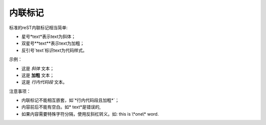 内联标记
========

标准的reST内联标记相当简单:

* 星号*text*表示text为斜体；
* 双星号**text**表示text为加粗；
* 反引号`text`标识text为代码样式。

示例：

* 这是 *斜体* 文本；
* 这是 **加粗** 文本；
* 这是 `行内代码段` 文本。

注意事项：

* 内联标记不能相互嵌套，如`*行内代码段且加粗*`；
* 内容前后不能有空白。如* text*是错误的,
* 如果内容需要特殊字符分隔，使用反斜杠转义。如: this is \\*one\\* word.